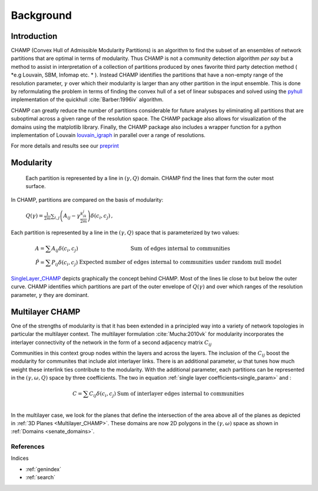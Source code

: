 .. CHAMP documentation master file, created by
   sphinx-quickstart on Tue Jul 11 15:50:43 2017.
   You can adapt this file completely to your liking, but it should at least
   contain the root `toctree` directive.

Background
************


=================================
Introduction
=================================

CHAMP (Convex Hull of Admissible Modularity Partitions) is an algorithm to \
find the subset of an ensembles of network partitions that are optimal in terms of modularity.  Thus CHAMP is not \
a community detection algorithm *per say* but a method to assist in interpretation of a collection of partitions \
produced by ones favorite third party detection method ( *e.g Louvain, SBM, Infomap etc. * ).  Instead CHAMP \
identifies the partitions that have a non-empty range of the resolution parameter, :math:`\gamma` over which their modularity \
is larger than any other partition in the input ensemble.  This is done by reformulating the problem in terms of finding \
the convex hull of a set of linear subspaces and solved using the `pyhull <http://pythonhosted.org/pyhull/>`_ implementation \
of the quickhull :cite:`Barber:1996iv` algorithm.

CHAMP can greatly reduce the number of partitions considerable for future analyses by eliminating all partitions that are \
suboptimal across a given range of the resolution space.  The CHAMP package also allows for visualization of the domains \
using the matplotlib library.  Finally, the CHAMP package also includes a wrapper function for a python implementation \
of Louvain `louvain_igraph <https://github.com/vtraag/louvain-igraph>`_ in parallel over a range of resolutions.

For more details and results see our `preprint <https://arxiv.org/abs/1706.03675>`_


==================
Modularity
==================


    Each partition is represented by a line in :math:`(\gamma,Q)` domain.  CHAMP find the \
    lines that form the outer most surface.

In CHAMP, partitions are compared on the basis of modularity:

    :math:`Q(\gamma)=\frac{1}{2m}\sum_{i,j}{\left( A_{ij}-\gamma \frac{k_ik_j}{2m}\right)\delta(c_i,c_j)}\,,`

Each partition is represented by a line in the :math:`(\gamma,Q)` space that is parameterized by two values:

.. _`single_param`:
.. math::

    \begin{array}
    \hat{A}=\sum{A_{ij}\delta(c_i,c_j)} &\textit{Sum of edges internal to communities}\\
    \hat{P}=\sum{P_{ij}\delta(c_i,c_j)} &\textit{Expected number of edges internal to communities under random null model}
    \end{array}

.. _`SingleLayer_CHAMP`:
.. figure:: images/mod_map_AF.png
    :figwidth: 50%
    :align: center

`SingleLayer_CHAMP`_ depicts graphically the concept behind CHAMP.  Most of the lines lie close to but \
below the outer curve.  CHAMP identifies which partitions are part of the outer envelope of :math:`Q(\gamma)` \
and over which ranges of the resolution parameter, :math:`\gamma` they are dominant.

==================
Multilayer CHAMP
==================

One of the strengths of modularity is that it has been extended in a principled way into a variety of network topologies \
in particular the multilayer context.  The multilayer formulation :cite:`Mucha:2010vk` for modularity incorporates the interlayer \
connectivity of the network in the form of a second adjacency matrix :math:`C_{ij}`

.. math::
    :nowrap:

    \begin{equation}
    Q(\gamma)=\frac{1}{2m}\sum_{i,j}{\left( A_{ij}-\gamma \frac{k_ik_j}{2m} \
    +\omega C_{ij}\right)\delta(c_i,c_j)}
    \end{equation}

Communities in this context group nodes within the layers and across the layers.  The inclusion of the :math:`C_ij` \
boost the modularity for communites that include alot interlayer links.  There is an additional parameter, \
:math:`\omega` that tunes how much weight these interlink ties contribute to the modularity.  With the additional \
parameter, each partitions can be represented in the :math:`(\gamma,\omega,Q)` space by three coefficients. \
The two in equation :ref:`single layer coefficients<single_param>` and \:

.. math::

    \begin{array}
    \hat{C}=\sum{C_{ij}\delta(c_i,c_j)} &\textit{Sum of interlayer edges internal to communities}\\
    \end{array}


.. _`Multilayer_CHAMP`:
.. image::  images/3dplanes_example.jpg
   :width: 30%
.. _`senate_domains`:
.. image::  images/dom_weighted_nmi_senate.png
   :width: 60%

In the multilayer case, we look for the planes that define the intersection of the area above all of the planes \
as depicted in :ref:`3D Planes <Multilayer_CHAMP>`.  These domains are now 2D polygons in the :math:`(\gamma,\omega)` \
space as shown in :ref:`Domains <senate_domains>`.

References
___________

.. bibliography:: biblio.bib
    :style: plain
    :filter: docname in docnames

Indices

* :ref:`genindex`
* :ref:`search`

